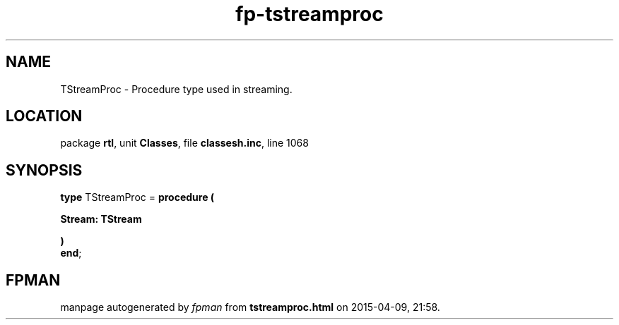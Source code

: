 .\" file autogenerated by fpman
.TH "fp-tstreamproc" 3 "2014-03-14" "fpman" "Free Pascal Programmer's Manual"
.SH NAME
TStreamProc - Procedure type used in streaming.
.SH LOCATION
package \fBrtl\fR, unit \fBClasses\fR, file \fBclassesh.inc\fR, line 1068
.SH SYNOPSIS
\fBtype\fR TStreamProc = \fBprocedure (


 Stream: TStream


)\fR
.br
\fBend\fR;
.SH FPMAN
manpage autogenerated by \fIfpman\fR from \fBtstreamproc.html\fR on 2015-04-09, 21:58.

